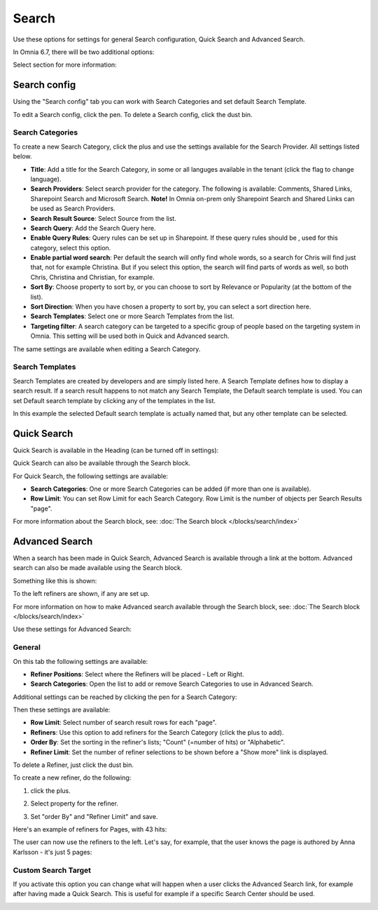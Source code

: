 Search
===========================================

Use these options for settings for general Search configuration, Quick Search and Advanced Search.

.. image:: search-new-new2.png

In Omnia 6.7, there will be two additional options:

.. image:: search-67.png

Select section for more information:



Search config
***************
Using the "Search config" tab you can work with Search Categories and set default Search Template.

.. image:: search-config-list-new.png

To edit a Search config, click the pen. To delete a Search config, click the dust bin.

Search Categories
-------------------
To create a new Search Category, click the plus and use the settings available for the Search Provider. All settings listed below.

.. image:: search-config-categories-4-new2.png

+ **Title**: Add a title for the Search Category, in some or all languges available in the tenant (click the flag to change language).
+ **Search Providers**: Select search provider for the category. The following is available: Comments, Shared Links, Sharepoint Search and Microsoft Search. **Note!** In Omnia on-prem only Sharepoint Search and Shared Links can be used as Search Providers.
+ **Search Result Source**: Select Source from the list.
+ **Search Query**: Add the Search Query here.
+ **Enable Query Rules**: Query rules can be set up in Sharepoint. If these query rules should be , used for this category, select this option.
+ **Enable partial word search**: Per default the search will onfly find whole words, so a search for Chris will find just that, not for example Christina. But if you select this option, the search will find parts of words as well, so both Chris, Christina and Christian, for example.
+ **Sort By**: Choose property to sort by, or you can choose to sort by Relevance or Popularity (at the bottom of the list).
+ **Sort Direction**: When you have chosen a property to sort by, you can select a sort direction here.
+ **Search Templates**: Select one or more Search Templates from the list.
+ **Targeting filter**: A search category can be targeted to a specific group of people based on the targeting system in Omnia. This setting will be used both in Quick and Advanced search.

The same settings are available when editing a Search Category.

Search Templates
--------------------
Search Templates are created by developers and are simply listed here. A Search Template defines how to display a search result. If a search result happens to not match any Search Template, the Default search template is used. You can set Default search template by clicking any of the templates in the list.

In this example the selected Default search template is actually named that, but any other template can be selected.

.. image:: search-templates-new2.png

Quick Search
***************
Quick Search is available in the Heading (can be turned off in settings):

.. image:: quick-search-start-page-new2.png

Quick Search can also be available through the Search block.

For Quick Search, the following settings are available:

.. image:: quick-search-settings-new3.png

+ **Search Categories**: One or more Search Categories can be added (if more than one is available).
+ **Row Limit**: You can set Row Limit for each Search Category. Row Limit is the number of objects per Search Results "page".

For more information about the Search block, see: :doc:`The Search block </blocks/search/index>`

Advanced Search
*****************
When a search has been made in Quick Search, Advanced Search is available through a link at the bottom. Advanced search can also be made available using the Search block.

.. image:: advanced-search-in-quick-new2.png

Something like this is shown:

.. image:: advanced-search-example-new2.png

To the left refiners are shown, if any are set up.

For more information on how to make Advanced search available through the Search block, see: :doc:`The Search block </blocks/search/index>`

Use these settings for Advanced Search:

.. image:: advanced-search-all-new.png

General
------------
On this tab the following settings are available:

.. image:: advanced-search-new4.png

+ **Refiner Positions**: Select where the Refiners will be placed - Left or Right.
+ **Search Categories**: Open the list to add or remove Search Categories to use in Advanced Search.

Additional settings can be reached by clicking the pen for a Search Category:

.. image:: advanced-search-pen-new3.png

Then these settings are available:

.. image:: advanced-search-category-settings-new2.png

+ **Row Limit**: Select number of search result rows for each "page". 
+ **Refiners**: Use this option to add refiners for the Search Category (click the plus to add).
+ **Order By**: Set the sorting in the refiner's lists; "Count" (=number of hits) or "Alphabetic".
+ **Refiner Limit**: Set the number of refiner selections to be shown before a "Show more" link is displayed. 

To delete a Refiner, just click the dust bin.

To create a new refiner, do the following:

1. click the plus.

.. image:: new-refiner-1-new.png

2. Select property for the refiner.

.. image:: new-refiner-2-new.png

3. Set "order By" and "Refiner Limit" and save.

.. image:: new-refiner-3-new.png

Here's an example of refiners for Pages, with 43 hits:

.. image:: search-refiners-example-new.png

The user can now use the refiners to the left. Let's say, for example, that the user knows the page is authored by Anna Karlsson - it's just 5 pages:

.. image:: search-refiners-example-refined-new.png

Custom Search Target
----------------------
If you activate this option you can change what will happen when a user clicks the Advanced Search link, for example after having made a Quick Search. This is useful for example if a specific Search Center should be used.

.. image:: custom-search-target-new-url.png



